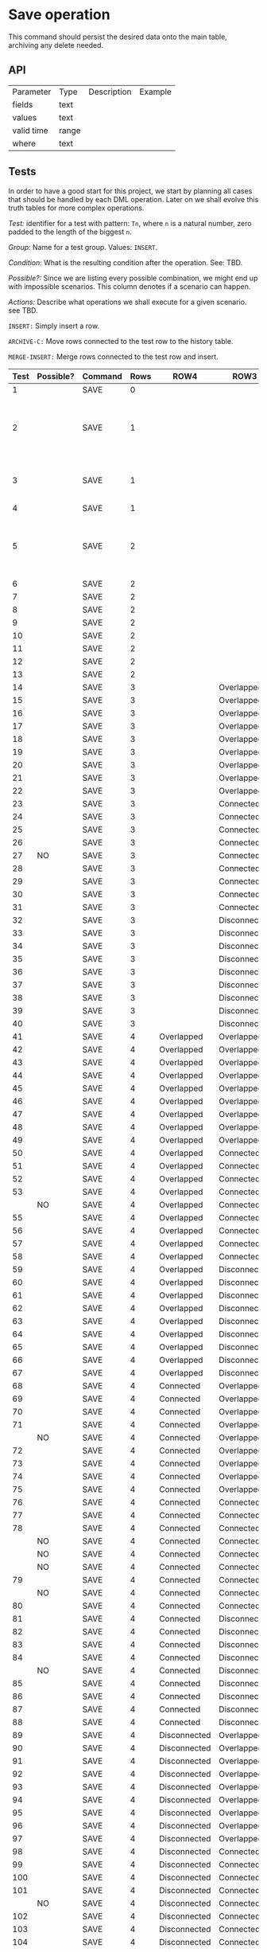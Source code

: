 * Save operation

This command should persist the desired data onto the main table,
archiving any delete needed.

** API

| Parameter  | Type  | Description | Example |
| fields     | text  |             |         |
| values     | text  |             |         |
| valid time | range |             |         |
| where      | text  |             |         |

** Tests

In order to have a good start for this project, we start by planning
all cases that should be handled by each DML operation. Later on we
shall evolve this truth tables for more complex operations.

/Test:/ identifier for a test with pattern: ~Tn~, where ~n~ is a
natural number, zero padded to the length of the biggest ~n~.

/Group:/ Name for a test group. Values: ~INSERT~.

/Condition:/ What is the resulting condition after the operation.
See: TBD.

/Possible?:/ Since we are listing every possible combination, we might
end up with impossible scenarios. This column denotes if a scenario
can happen.

/Actions:/ Describe what operations we shall execute for a given
scenario. see TBD.

~INSERT:~ Simply insert a row.

~ARCHIVE-C:~ Move rows connected to the test row to the history table.

~MERGE-INSERT:~ Merge rows connected to the test row and insert.

#+NAME: truth-table
| Test | Possible? | Command | Rows | ROW4         | ROW3         | ROW2         | ROW1         | Actions                                                 |
|------+-----------+---------+------+--------------+--------------+--------------+--------------+---------------------------------------------------------|
|    1 |           | SAVE    |    0 |              |              |              |              | INSERT                                                  |
|    2 |           | SAVE    |    1 |              |              |              | Overlapped   | ARCHIVE-OVERLAPPED, INSERT NEW, INSERT OVERLAPPED - NEW |
|    3 |           | SAVE    |    1 |              |              |              | Connected    | ARCHIVE-CONNECTED, MERGE-INSERT                         |
|    4 |           | SAVE    |    1 |              |              |              | Disconnected | INSERT                                                  |
|    5 |           | SAVE    |    2 |              |              | Overlapped   | Overlapped   | ARCHIVE-OVERLAPPED, INSERT NEW, INSERT OVERLAPPED - NEW |
|    6 |           | SAVE    |    2 |              |              | Overlapped   | Connected    |                                                         |
|    7 |           | SAVE    |    2 |              |              | Overlapped   | Disconnected |                                                         |
|    8 |           | SAVE    |    2 |              |              | Connected    | Overlapped   |                                                         |
|    9 |           | SAVE    |    2 |              |              | Connected    | Connected    |                                                         |
|   10 |           | SAVE    |    2 |              |              | Connected    | Disconnected |                                                         |
|   11 |           | SAVE    |    2 |              |              | Disconnected | Overlapped   |                                                         |
|   12 |           | SAVE    |    2 |              |              | Disconnected | Connected    |                                                         |
|   13 |           | SAVE    |    2 |              |              | Disconnected | Disconnected | INSERT                                                  |
|   14 |           | SAVE    |    3 |              | Overlapped   | Overlapped   | Overlapped   |                                                         |
|   15 |           | SAVE    |    3 |              | Overlapped   | Overlapped   | Connected    |                                                         |
|   16 |           | SAVE    |    3 |              | Overlapped   | Overlapped   | Disconnected |                                                         |
|   17 |           | SAVE    |    3 |              | Overlapped   | Connected    | Overlapped   |                                                         |
|   18 |           | SAVE    |    3 |              | Overlapped   | Connected    | Connected    |                                                         |
|   19 |           | SAVE    |    3 |              | Overlapped   | Connected    | Disconnected |                                                         |
|   20 |           | SAVE    |    3 |              | Overlapped   | Disconnected | Overlapped   |                                                         |
|   21 |           | SAVE    |    3 |              | Overlapped   | Disconnected | Connected    |                                                         |
|   22 |           | SAVE    |    3 |              | Overlapped   | Disconnected | Disconnected |                                                         |
|   23 |           | SAVE    |    3 |              | Connected    | Overlapped   | Overlapped   |                                                         |
|   24 |           | SAVE    |    3 |              | Connected    | Overlapped   | Connected    |                                                         |
|   25 |           | SAVE    |    3 |              | Connected    | Overlapped   | Disconnected |                                                         |
|   26 |           | SAVE    |    3 |              | Connected    | Connected    | Overlapped   |                                                         |
|   27 | NO        | SAVE    |    3 |              | Connected    | Connected    | Connected    | -                                                       |
|   28 |           | SAVE    |    3 |              | Connected    | Connected    | Disconnected |                                                         |
|   29 |           | SAVE    |    3 |              | Connected    | Disconnected | Overlapped   |                                                         |
|   30 |           | SAVE    |    3 |              | Connected    | Disconnected | Connected    |                                                         |
|   31 |           | SAVE    |    3 |              | Connected    | Disconnected | Disconnected |                                                         |
|   32 |           | SAVE    |    3 |              | Disconnected | Overlapped   | Overlapped   |                                                         |
|   33 |           | SAVE    |    3 |              | Disconnected | Overlapped   | Connected    |                                                         |
|   34 |           | SAVE    |    3 |              | Disconnected | Overlapped   | Disconnected |                                                         |
|   35 |           | SAVE    |    3 |              | Disconnected | Connected    | Overlapped   |                                                         |
|   36 |           | SAVE    |    3 |              | Disconnected | Connected    | Connected    |                                                         |
|   37 |           | SAVE    |    3 |              | Disconnected | Connected    | Disconnected |                                                         |
|   38 |           | SAVE    |    3 |              | Disconnected | Disconnected | Overlapped   |                                                         |
|   39 |           | SAVE    |    3 |              | Disconnected | Disconnected | Connected    |                                                         |
|   40 |           | SAVE    |    3 |              | Disconnected | Disconnected | Disconnected | INSERT                                                  |
|   41 |           | SAVE    |    4 | Overlapped   | Overlapped   | Overlapped   | Overlapped   |                                                         |
|   42 |           | SAVE    |    4 | Overlapped   | Overlapped   | Overlapped   | Connected    |                                                         |
|   43 |           | SAVE    |    4 | Overlapped   | Overlapped   | Overlapped   | Disconnected |                                                         |
|   44 |           | SAVE    |    4 | Overlapped   | Overlapped   | Connected    | Overlapped   |                                                         |
|   45 |           | SAVE    |    4 | Overlapped   | Overlapped   | Connected    | Connected    |                                                         |
|   46 |           | SAVE    |    4 | Overlapped   | Overlapped   | Connected    | Disconnected |                                                         |
|   47 |           | SAVE    |    4 | Overlapped   | Overlapped   | Disconnected | Overlapped   |                                                         |
|   48 |           | SAVE    |    4 | Overlapped   | Overlapped   | Disconnected | Connected    |                                                         |
|   49 |           | SAVE    |    4 | Overlapped   | Overlapped   | Disconnected | Disconnected |                                                         |
|   50 |           | SAVE    |    4 | Overlapped   | Connected    | Overlapped   | Overlapped   |                                                         |
|   51 |           | SAVE    |    4 | Overlapped   | Connected    | Overlapped   | Connected    |                                                         |
|   52 |           | SAVE    |    4 | Overlapped   | Connected    | Overlapped   | Disconnected |                                                         |
|   53 |           | SAVE    |    4 | Overlapped   | Connected    | Connected    | Overlapped   |                                                         |
|      | NO        | SAVE    |    4 | Overlapped   | Connected    | Connected    | Connected    | -                                                       |
|   55 |           | SAVE    |    4 | Overlapped   | Connected    | Connected    | Disconnected |                                                         |
|   56 |           | SAVE    |    4 | Overlapped   | Connected    | Disconnected | Overlapped   |                                                         |
|   57 |           | SAVE    |    4 | Overlapped   | Connected    | Disconnected | Connected    |                                                         |
|   58 |           | SAVE    |    4 | Overlapped   | Connected    | Disconnected | Disconnected |                                                         |
|   59 |           | SAVE    |    4 | Overlapped   | Disconnected | Overlapped   | Overlapped   |                                                         |
|   60 |           | SAVE    |    4 | Overlapped   | Disconnected | Overlapped   | Connected    |                                                         |
|   61 |           | SAVE    |    4 | Overlapped   | Disconnected | Overlapped   | Disconnected |                                                         |
|   62 |           | SAVE    |    4 | Overlapped   | Disconnected | Connected    | Overlapped   |                                                         |
|   63 |           | SAVE    |    4 | Overlapped   | Disconnected | Connected    | Connected    |                                                         |
|   64 |           | SAVE    |    4 | Overlapped   | Disconnected | Connected    | Disconnected |                                                         |
|   65 |           | SAVE    |    4 | Overlapped   | Disconnected | Disconnected | Overlapped   |                                                         |
|   66 |           | SAVE    |    4 | Overlapped   | Disconnected | Disconnected | Connected    |                                                         |
|   67 |           | SAVE    |    4 | Overlapped   | Disconnected | Disconnected | Disconnected |                                                         |
|   68 |           | SAVE    |    4 | Connected    | Overlapped   | Overlapped   | Overlapped   |                                                         |
|   69 |           | SAVE    |    4 | Connected    | Overlapped   | Overlapped   | Connected    |                                                         |
|   70 |           | SAVE    |    4 | Connected    | Overlapped   | Overlapped   | Disconnected |                                                         |
|   71 |           | SAVE    |    4 | Connected    | Overlapped   | Connected    | Overlapped   |                                                         |
|      | NO        | SAVE    |    4 | Connected    | Overlapped   | Connected    | Connected    | -                                                       |
|   72 |           | SAVE    |    4 | Connected    | Overlapped   | Connected    | Disconnected |                                                         |
|   73 |           | SAVE    |    4 | Connected    | Overlapped   | Disconnected | Overlapped   |                                                         |
|   74 |           | SAVE    |    4 | Connected    | Overlapped   | Disconnected | Connected    |                                                         |
|   75 |           | SAVE    |    4 | Connected    | Overlapped   | Disconnected | Disconnected |                                                         |
|   76 |           | SAVE    |    4 | Connected    | Connected    | Overlapped   | Overlapped   |                                                         |
|   77 |           | SAVE    |    4 | Connected    | Connected    | Overlapped   | Connected    |                                                         |
|   78 |           | SAVE    |    4 | Connected    | Connected    | Overlapped   | Disconnected |                                                         |
|      | NO        | SAVE    |    4 | Connected    | Connected    | Connected    | Overlapped   | -                                                       |
|      | NO        | SAVE    |    4 | Connected    | Connected    | Connected    | Connected    | -                                                       |
|      | NO        | SAVE    |    4 | Connected    | Connected    | Connected    | Disconnected | -                                                       |
|   79 |           | SAVE    |    4 | Connected    | Connected    | Disconnected | Overlapped   |                                                         |
|      | NO        | SAVE    |    4 | Connected    | Connected    | Disconnected | Connected    | -                                                       |
|   80 |           | SAVE    |    4 | Connected    | Connected    | Disconnected | Disconnected |                                                         |
|   81 |           | SAVE    |    4 | Connected    | Disconnected | Overlapped   | Overlapped   |                                                         |
|   82 |           | SAVE    |    4 | Connected    | Disconnected | Overlapped   | Connected    |                                                         |
|   83 |           | SAVE    |    4 | Connected    | Disconnected | Overlapped   | Disconnected |                                                         |
|   84 |           | SAVE    |    4 | Connected    | Disconnected | Connected    | Overlapped   |                                                         |
|      | NO        | SAVE    |    4 | Connected    | Disconnected | Connected    | Connected    | -                                                       |
|   85 |           | SAVE    |    4 | Connected    | Disconnected | Connected    | Disconnected |                                                         |
|   86 |           | SAVE    |    4 | Connected    | Disconnected | Disconnected | Overlapped   |                                                         |
|   87 |           | SAVE    |    4 | Connected    | Disconnected | Disconnected | Connected    |                                                         |
|   88 |           | SAVE    |    4 | Connected    | Disconnected | Disconnected | Disconnected |                                                         |
|   89 |           | SAVE    |    4 | Disconnected | Overlapped   | Overlapped   | Overlapped   |                                                         |
|   90 |           | SAVE    |    4 | Disconnected | Overlapped   | Overlapped   | Connected    |                                                         |
|   91 |           | SAVE    |    4 | Disconnected | Overlapped   | Overlapped   | Disconnected |                                                         |
|   92 |           | SAVE    |    4 | Disconnected | Overlapped   | Connected    | Overlapped   |                                                         |
|   93 |           | SAVE    |    4 | Disconnected | Overlapped   | Connected    | Connected    |                                                         |
|   94 |           | SAVE    |    4 | Disconnected | Overlapped   | Connected    | Disconnected |                                                         |
|   95 |           | SAVE    |    4 | Disconnected | Overlapped   | Disconnected | Overlapped   |                                                         |
|   96 |           | SAVE    |    4 | Disconnected | Overlapped   | Disconnected | Connected    |                                                         |
|   97 |           | SAVE    |    4 | Disconnected | Overlapped   | Disconnected | Disconnected |                                                         |
|   98 |           | SAVE    |    4 | Disconnected | Connected    | Overlapped   | Overlapped   |                                                         |
|   99 |           | SAVE    |    4 | Disconnected | Connected    | Overlapped   | Connected    |                                                         |
|  100 |           | SAVE    |    4 | Disconnected | Connected    | Overlapped   | Disconnected |                                                         |
|  101 |           | SAVE    |    4 | Disconnected | Connected    | Connected    | Overlapped   |                                                         |
|      | NO        | SAVE    |    4 | Disconnected | Connected    | Connected    | Connected    | -                                                       |
|  102 |           | SAVE    |    4 | Disconnected | Connected    | Connected    | Disconnected |                                                         |
|  103 |           | SAVE    |    4 | Disconnected | Connected    | Disconnected | Overlapped   |                                                         |
|  104 |           | SAVE    |    4 | Disconnected | Connected    | Disconnected | Connected    |                                                         |
|  105 |           | SAVE    |    4 | Disconnected | Connected    | Disconnected | Disconnected |                                                         |
|  106 |           | SAVE    |    4 | Disconnected | Disconnected | Overlapped   | Overlapped   |                                                         |
|  107 |           | SAVE    |    4 | Disconnected | Disconnected | Overlapped   | Connected    |                                                         |
|  108 |           | SAVE    |    4 | Disconnected | Disconnected | Overlapped   | Disconnected |                                                         |
|  109 |           | SAVE    |    4 | Disconnected | Disconnected | Connected    | Overlapped   |                                                         |
|  110 |           | SAVE    |    4 | Disconnected | Disconnected | Connected    | Connected    |                                                         |
|  111 |           | SAVE    |    4 | Disconnected | Disconnected | Connected    | Disconnected |                                                         |
|  112 |           | SAVE    |    4 | Disconnected | Disconnected | Disconnected | Overlapped   |                                                         |
|  113 |           | SAVE    |    4 | Disconnected | Disconnected | Disconnected | Connected    |                                                         |
|  114 |           | SAVE    |    4 | Disconnected | Disconnected | Disconnected | Disconnected | INSERT                                                  |






#+BEGIN_SRC plantuml :file test.svg
  @startgantt
  scale 2
  [separated1] lasts 5 days
  [separated2] lasts 5 days
  [connected1] lasts 5 days
  [connected2] lasts 5 days
  [overlapped1] lasts 10 days
  [overlapped2] lasts 10 days
  [target] lasts 30 days
  [overlapped3] lasts 10 days
  [overlapped4] lasts 10 days
  [connected3] lasts 5 days
  [connected4] lasts 5 days
  [separated3] lasts 5 days
  [separated4] lasts 5 days

  [separated1]  starts D+0
  [separated2]  starts D+10
  [connected1]  starts D+20
  [connected2]  starts D+20
  [overlapped1] starts D+20
  [overlapped2] starts D+30
  [target]      starts D+25
  [overlapped3] starts D+40
  [overlapped4] starts D+50
  [connected3]  starts D+55
  [connected4]  starts D+55
  [separated3]  starts D+65
  [separated4]  starts D+75

  [separated2] displays on same row as [separated1]
  [separated3] displays on same row as [separated1]
  [separated4] displays on same row as [separated1]

  [connected3] displays on same row as [connected1]
  [connected4] displays on same row as [connected2]

  [overlapped2] displays on same row as [overlapped1]
  [overlapped3] displays on same row as [overlapped1]
  [overlapped4] displays on same row as [overlapped1]

  @endgantt
#+END_SRC

#+RESULTS:
[[file:test.svg]]
